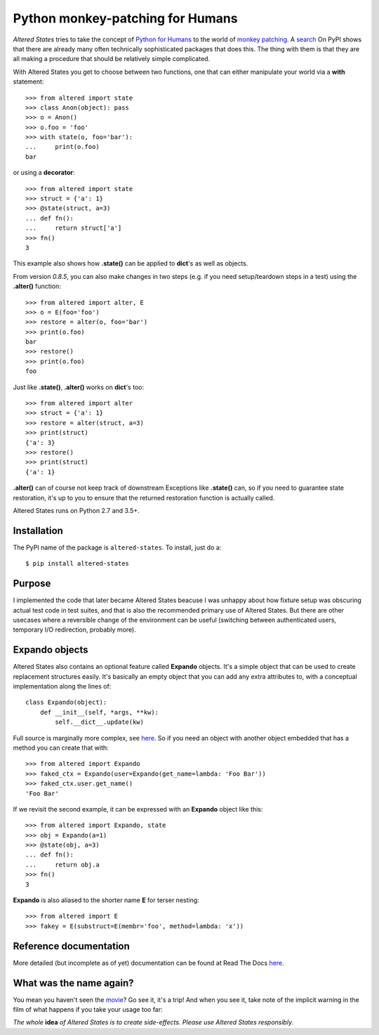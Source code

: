 ===================================
 Python monkey-patching for Humans
===================================

*Altered States* tries to take the concept of `Python for Humans
<http://python-for-humans.heroku.com/>`_ to the world of `monkey
patching <http://en.wikipedia.org/wiki/Monkey_patch>`_. A `search
<http://pypi.python.org/pypi?%3Aaction=search&term=monkey+patch>`_ On
PyPI shows that there are already many often technically sophisticated
packages that does this. The thing with them is that they are all
making a procedure that should be relatively simple complicated.

With Altered States you get to choose between two functions, one that
can either manipulate your world via a **with** statement::

    >>> from altered import state
    >>> class Anon(object): pass
    >>> o = Anon()
    >>> o.foo = 'foo'
    >>> with state(o, foo='bar'):
    ...     print(o.foo)
    bar

or using a **decorator**::

    >>> from altered import state
    >>> struct = {'a': 1}
    >>> @state(struct, a=3)
    ... def fn():
    ...     return struct['a']
    >>> fn()
    3

This example also shows how **.state()** can be applied to **dict**'s
as well as objects.

From version `0.8.5`, you can also make changes in two steps (e.g. if
you need setup/teardown steps in a test) using the
**.alter()** function::

    >>> from altered import alter, E
    >>> o = E(foo='foo')
    >>> restore = alter(o, foo='bar')
    >>> print(o.foo)
    bar
    >>> restore()
    >>> print(o.foo)
    foo

Just like **.state()**, **.alter()** works on **dict**'s too::

    >>> from altered import alter
    >>> struct = {'a': 1}
    >>> restore = alter(struct, a=3)
    >>> print(struct)
    {'a': 3}
    >>> restore()
    >>> print(struct)
    {'a': 1}

**.alter()** can of course not keep track of downstream Exceptions
like **.state()** can, so if you need to guarantee state restoration,
it's up to you to ensure that the returned restoration function is
actually called.

Altered States runs on Python 2.7 and 3.5+.

Installation
------------

The PyPI name of the package is ``altered-states``. To install, just do a::

    $ pip install altered-states

Purpose
-------

I implemented the code that later became Altered States beacuse I was
unhappy about how fixture setup was obscuring actual test code in test
suites, and that is also the recommended primary use of Altered
States. But there are other usecases where a reversible change of the
environment can be useful (switching between authenticated users,
temporary I/O redirection, probably more).

Expando objects
---------------

Altered States also contains an optional feature called **Expando**
objects. It's a simple object that can be used to create replacement
structures easily. It's basically an empty object that you can add any
extra attributes to, with a conceptual implementation along the lines
of::

   class Expando(object):
       def __init__(self, *args, **kw):
           self.__dict__.update(kw)

Full source is marginally more complex, see `here
<https://github.com/Plexical/altered.states/blob/master/altered/base.py#L1>`_. So
if you need an object with another object embedded that has a method
you can create that with::

    >>> from altered import Expando
    >>> faked_ctx = Expando(user=Expando(get_name=lambda: 'Foo Bar'))
    >>> faked_ctx.user.get_name()
    'Foo Bar'

If we revisit the second example, it can be expressed with an
**Expando** object like this::

    >>> from altered import Expando, state
    >>> obj = Expando(a=1)
    >>> @state(obj, a=3)
    ... def fn():
    ...     return obj.a
    >>> fn()
    3

**Expando** is also aliased to the shorter name **E** for terser
nesting::

   >>> from altered import E
   >>> fakey = E(substruct=E(membr='foo', method=lambda: 'x'))

Reference documentation
-----------------------

More detailed (but incomplete as of yet) documentation can be found at
Read The Docs `here <http://altered-states.rtfd.org>`_.

What was the name again?
------------------------

You mean you haven't seen the `movie
<http://www.imdb.com/title/tt0080360/>`_? Go see it, it's a trip! And
when you see it, take note of the implicit warning in the film of what
happens if you take your usage too far:

*The whole* **idea** *of Altered States is to create
side-effects. Please use Altered States responsibly.*
